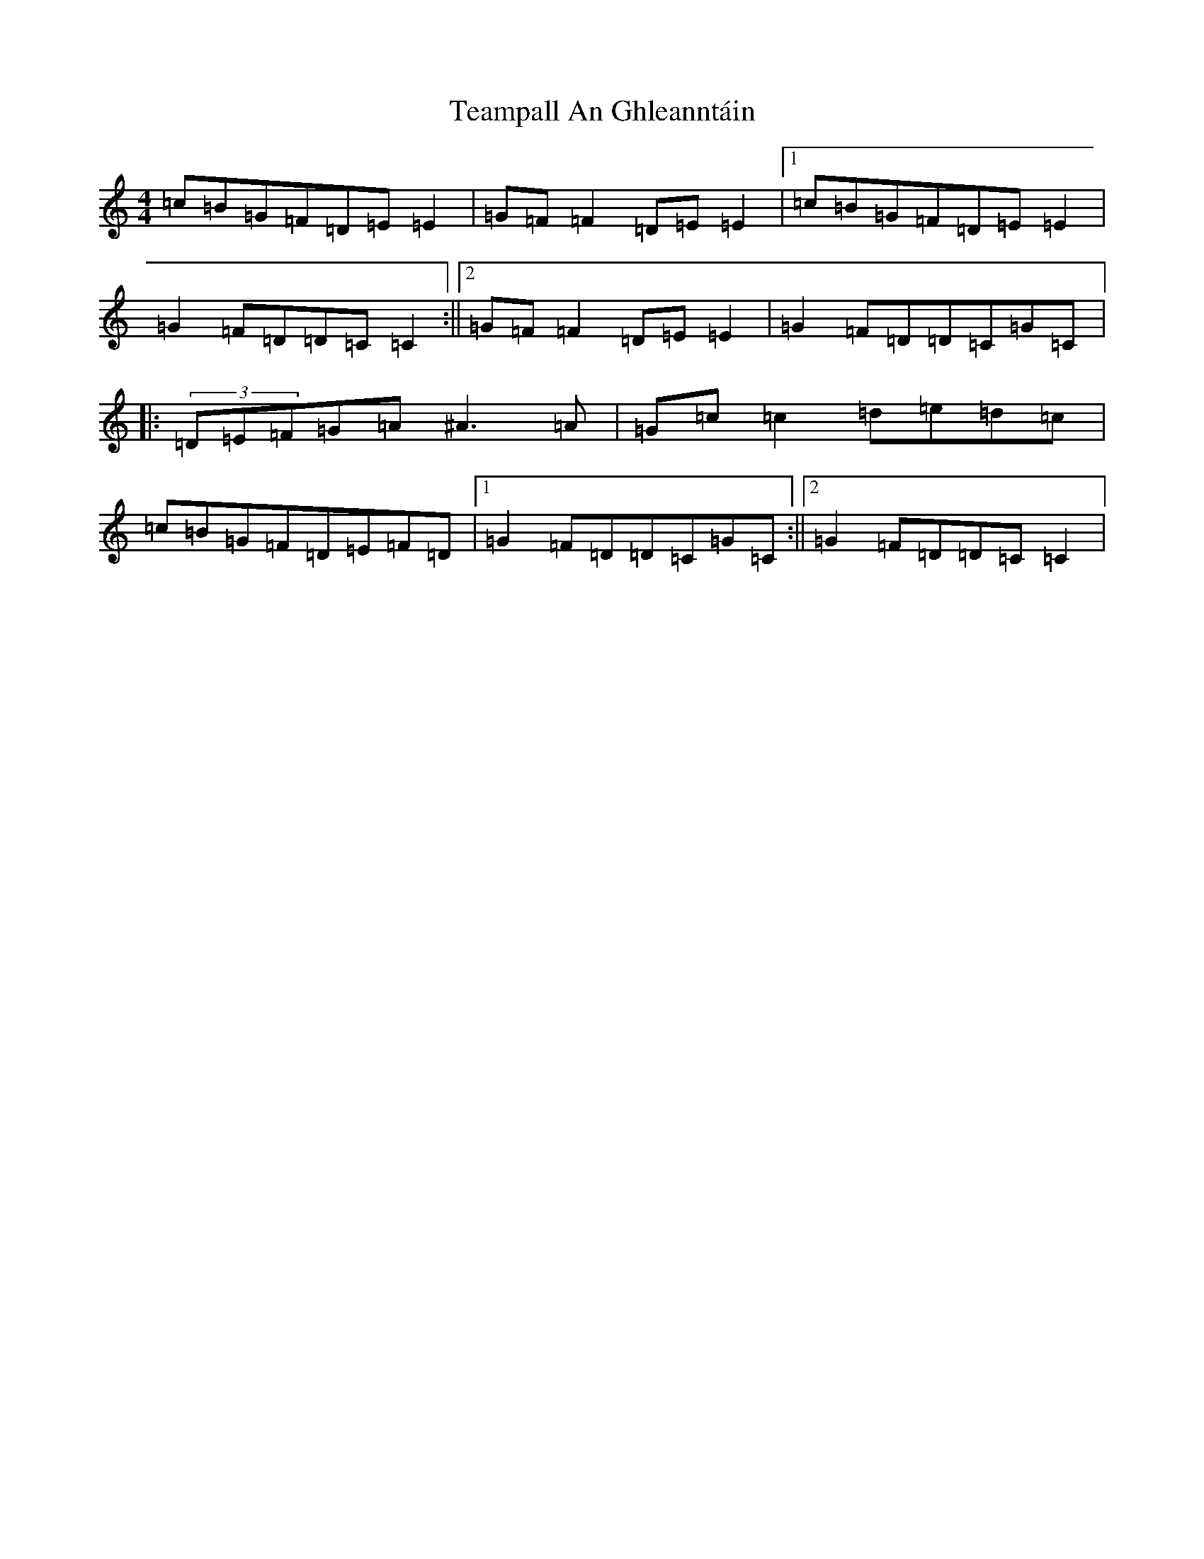 X: 20770
T: Teampall An Ghleanntáin
S: https://thesession.org/tunes/1988#setting1988
R: reel
M:4/4
L:1/8
K: C Major
=c=B=G=F=D=E=E2|=G=F=F2=D=E=E2|1=c=B=G=F=D=E=E2|=G2=F=D=D=C=C2:||2=G=F=F2=D=E=E2|=G2=F=D=D=C=G=C|:(3=D=E=F=G=A^A3=A|=G=c=c2=d=e=d=c|=c=B=G=F=D=E=F=D|1=G2=F=D=D=C=G=C:||2=G2=F=D=D=C=C2|